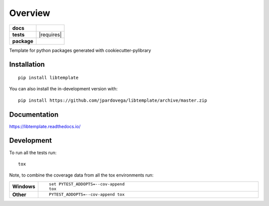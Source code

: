 ========
Overview
========

.. start-badges

.. list-table::
    :stub-columns: 1

    * - docs
      - |docs|
    * - tests
      - | |travis| |requires|
        | |codecov|
    * - package
      - | |version| |wheel| |supported-versions| |supported-implementations|
        | |commits-since|
.. |docs| image:: https://readthedocs.org/projects/libtemplate/badge/?style=flat
    :target: https://libtemplate.readthedocs.io/
    :alt: Documentation Status

.. |travis| image:: https://api.travis-ci.com/jpardovega/libtemplate.svg?branch=master
    :alt: Travis-CI Build Status
    :target: https://travis-ci.com/github/jpardovega/libtemplate

.. .. |requires| image:: https://requires.io/github/jpardovega/libtemplate/requirements.svg?branch=master
..     :alt: Requirements Status
..     :target: https://requires.io/github/jpardovega/libtemplate/requirements/?branch=master

.. |codecov| image:: https://codecov.io/gh/jpardovega/libtemplate/branch/master/graphs/badge.svg?branch=master
    :alt: Coverage Status
    :target: https://codecov.io/github/jpardovega/libtemplate

.. |version| image:: https://img.shields.io/pypi/v/libtemplate.svg
    :alt: PyPI Package latest release
    :target: https://pypi.org/project/libtemplate

.. |wheel| image:: https://img.shields.io/pypi/wheel/libtemplate.svg
    :alt: PyPI Wheel
    :target: https://pypi.org/project/libtemplate

.. |supported-versions| image:: https://img.shields.io/pypi/pyversions/libtemplate.svg
    :alt: Supported versions
    :target: https://pypi.org/project/libtemplate

.. |supported-implementations| image:: https://img.shields.io/pypi/implementation/libtemplate.svg
    :alt: Supported implementations
    :target: https://pypi.org/project/libtemplate

.. |commits-since| image:: https://img.shields.io/github/commits-since/jpardovega/libtemplate/v0.0.1.svg
    :alt: Commits since latest release
    :target: https://github.com/jpardovega/libtemplate/compare/v0.0.1...master



.. end-badges

Template for python packages generated with cookiecutter-pylibrary

Installation
============

::

    pip install libtemplate

You can also install the in-development version with::

    pip install https://github.com/jpardovega/libtemplate/archive/master.zip


Documentation
=============


https://libtemplate.readthedocs.io/


Development
===========

To run all the tests run::

    tox

Note, to combine the coverage data from all the tox environments run:

.. list-table::
    :widths: 10 90
    :stub-columns: 1

    - - Windows
      - ::

            set PYTEST_ADDOPTS=--cov-append
            tox

    - - Other
      - ::

            PYTEST_ADDOPTS=--cov-append tox
